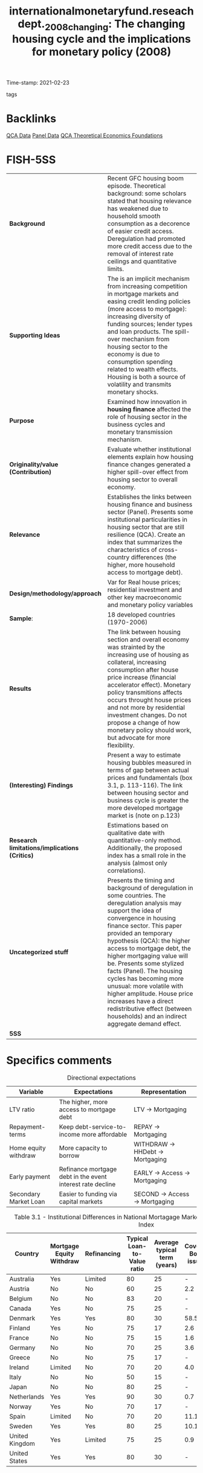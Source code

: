 #+TITLE: internationalmonetaryfund.reseachdept._2008_changing: The changing housing cycle and the implications for monetary policy (2008)
#+OPTIONS: toc:nil num:nil
#+ROAM_KEY: cite:internationalmonetaryfund.reseachdept._2008_changing
#+ROAM_TAGS: "Business cycle" "Monetary Policy" Institucions QCA Data
Time-stamp: 2021-02-23
- tags ::


* Backlinks

[[file:20210210185414-qca_data.org][QCA Data]]
[[file:20210210191246-panel_data.org][Panel Data]]
[[file:20210216121647-qca_theoretical_economics_foundations.org][QCA Theoretical Economics Foundations]]

* FISH-5SS

|---------------------------------------------+---------------------------------------------------------------------------------------------------------------------------------------------------------------------------------------------------------------------------------------------------------------------------------------------------------------------------------------------------------------------------------------------------------------------------------------------------------------------------------------------------------------------------------------------|
| <40>                                        | <50>                                                                                                                                                                                                                                                                                                                                                                                                                                                                                                                                        |
| *Background*                                  | Recent GFC housing boom episode. Theoretical background: some scholars stated that housing relevance has weakened due to household smooth consumption as a decorence of easier credit access. Deregulation had promoted more credit access due to the removal of interest rate ceilings and quantitative limits.                                                                                                                                                                                                                            |
| *Supporting Ideas*                            | The is an implicit mechanism from increasing competition in mortgage markets and easing credit lending policies (more access to mortgage): increasing diversity of funding sources; lender types and loan products. The spill-over mechanism from housing sector to the economy is due to consumption spending related to wealth effects. Housing is both a source of volatility and transmits monetary shocks.                                                                                                                             |
| *Purpose*                                     | Examined how innovation in *housing finance* affected the role of housing sector in the business cycles and monetary transmission mechanism.                                                                                                                                                                                                                                                                                                                                                                                                  |
| *Originality/value (Contribution)*            | Evaluate whether institutional elements explain how housing finance changes generated a higher spill-over effect from housing sector to overall economy.                                                                                                                                                                                                                                                                                                                                                                                    |
| *Relevance*                                   | Establishes the links between housing finance and business sector (Panel). Presents some institutional particularities in housing sector that are still resilience (QCA). Create an index that summarizes the characteristics of cross-country differences (the higher, more household access to mortgage debt).                                                                                                                                                                                                                            |
| *Design/methodology/approach*                 | Var for Real house prices; residential investment and other key macroeconomic and monetary policy variables                                                                                                                                                                                                                                                                                                                                                                                                                                 |
| *Sample*:                                     | 18 developed countries (1970-2006)                                                                                                                                                                                                                                                                                                                                                                                                                                                                                                          |
| *Results*                                   | The link between housing section and overall economy was strainted by the increasing use of housing as collateral, increasing consumption after house price increase (financial accelerator effect). Monetary policy transmitions affects occurs throught house prices and not more by residential investment changes. Do not propose a change of how monetary policy should work, but advocate for more flexibility.                                                                                                                       |
| *(Interesting) Findings*                    | Present a way to estimate housing bubbles measured in terms of gap between actual prices and fundamentals (box 3.1, p. 113-116). The link between housing sector and business cycle is greater the more developed mortgage market is (note on p.123)                                                                                                                                                                                                                                                                                        |
| *Research limitations/implications (Critics)* | Estimations based on qualitative date with quantitative-only method. Additionally, the proposed index has a small role in the analysis (almost only correlations).                                                                                                                                                                                                                                                                                                                                                                          |
| *Uncategorized stuff*                         | Presents the timing and background of deregulation in some countries. The deregulation analysis may support the idea of convergence in housing finance sector. This paper provided an temporary hypothesis (QCA): the higher access to mortgage debt, the higher mortgaging value will be. Presents some stylized facts (Panel). The housing cycles has becoming more unusual: more volatile with higher amplitude. House price increases have a direct redistributive effect (between households) and an indirect aggregate demand effect. |
| *5SS*                                         |                                                                                                                                                                                                                                                                                                                                                                                                                                                                                                                                             |
|---------------------------------------------+---------------------------------------------------------------------------------------------------------------------------------------------------------------------------------------------------------------------------------------------------------------------------------------------------------------------------------------------------------------------------------------------------------------------------------------------------------------------------------------------------------------------------------------------|

* Specifics comments
 :PROPERTIES:
 :Custom_ID: internationalmonetaryfund.reseachdept._2008_changing
 :AUTHOR: Dept., I. M. F. R.
 :JOURNAL:
 :YEAR: 2008
 :DOI:
 :URL: https://www.elibrary.imf.org/view/IMF081/07980-9781589067196/07980-9781589067196/ch03.xml?lang=en&redirect=true
 :END:


#+CAPTION: Directional expectations
|-----------------------+------------------------------------------------------------+----------------------------------|
| Variable              | Expectations                                               | Representation                   |
|-----------------------+------------------------------------------------------------+----------------------------------|
| LTV ratio             | The higher, more access to mortgage debt                   | LTV -> Mortgaging                |
| Repayment-terms       | Keep debt-service-to-income more affordable                | REPAY -> Mortgaging              |
| Home equity withdraw  | More capacity to borrow                                    | WITHDRAW -> HHDebt -> Mortgaging |
| Early payment         | Refinance mortgage debt in the event interest rate decline | EARLY -> Access -> Mortgaging    |
| Secondary Market Loan | Easier to funding via capital markets                      | SECOND -> Access -> Mortgaging   |
|-----------------------+------------------------------------------------------------+----------------------------------|


#+CAPTION: Table 3.1 - Institutional Differences in National Mortagage Markets and the Mortgage Market Index
|----------------+--------------------------+-------------+-----------------------------+------------------------------+---------------------+---------------------------------+-----------------------|
| Country        | Mortgage Equity Withdraw | Refinancing | Typical Loan-to-Value ratio | Average typical term (years) | Covered Bond issues | Mortgage-backed security issues | Mortgage Market Index |
| <10>           | <10>                     | <10>        |                        <10> |                         <10> |                <10> |                            <10> |                  <20> |
|----------------+--------------------------+-------------+-----------------------------+------------------------------+---------------------+---------------------------------+-----------------------|
| Australia      | Yes                      | Limited     |                          80 |                           25 |                   - |                             7.9 |                  0.69 |
| Austria        | No                       | No          |                          60 |                           25 |                 2.2 |                               - |                  0.31 |
| Belgium        | No                       | No          |                          83 |                           20 |                   - |                             1.9 |                  0.34 |
| Canada         | Yes                      | No          |                          75 |                           25 |                   - |                             3.6 |                  0.57 |
| Denmark        | Yes                      | Yes         |                          80 |                           30 |                58.5 |                             0.1 |                  0.82 |
| Finland        | Yes                      | No          |                          75 |                           17 |                 2.6 |                               - |                  0.49 |
| France         | No                       | No          |                          75 |                           15 |                 1.6 |                             1.0 |                  0.23 |
| Germany        | No                       | No          |                          70 |                           25 |                 3.6 |                             0.2 |                  0.28 |
| Greece         | No                       | No          |                          75 |                           17 |                   - |                             6.2 |                  0.35 |
| Ireland        | Limited                  | No          |                          70 |                           20 |                 4.0 |                             6.6 |                  0.39 |
| Italy          | No                       | No          |                          50 |                           15 |                   - |                             4.7 |                  0.26 |
| Japan          | No                       | No          |                          80 |                           25 |                   - |                             4.7 |                  0.39 |
| Netherlands    | Yes                      | Yes         |                          90 |                           30 |                 0.7 |                             4.6 |                  0.71 |
| Norway         | Yes                      | No          |                          70 |                           17 |                   - |                               - |                  0.59 |
| Spain          | Limited                  | No          |                          70 |                           20 |                11.1 |                             5.7 |                  0.40 |
| Sweden         | Yes                      | Yes         |                          80 |                           25 |                10.1 |                             0.9 |                  0.66 |
| United Kingdom | Yes                      | Limited     |                          75 |                           25 |                 0.9 |                             6.4 |                  0.58 |
| United States  | Yes                      | Yes         |                          80 |                           30 |                   - |                            20.1 |                 0.98  |
|----------------+--------------------------+-------------+-----------------------------+------------------------------+---------------------+---------------------------------+-----------------------|

* Extracted Annotations (23/02/2021 12:08:11)
:PROPERTIES:
:NOTER_DOCUMENT: ../../PDFs/international_monetary_fund._reseach_dept._2008_the_changing.pdf
:NOTER_PAGE: 146
 :END:
monetary policy transmission mechanism." (International Monetary Fund. Reseach Dept. 2008:122)

Purpose of the chapter: inovations in housing finance -> new role of housing -> business sector (note on p.122)




"concludes that these changes have broadened the spillovers from the housing sector to the rest of the economy and have amplified their impact by strengthening the role of housing as collateral." (International Monetary Fund. Reseach Dept. 2008:122)

Main result: broaden the housing spillover <- housing as colateral (note on p.122)




"he recent booms in house prices and residential investment in many advanced economies," (International Monetary Fund. Reseach Dept. 2008:122)

Background: recent GFC (note on p.122)




"Some authors advanced the hypothesis that these changes have weakened the link between housing and the business cycle—for example, easier access to credit allows households to better smooth temporary downturns in income (Dynan, Elmendorf, and Sichel, 2006)." (International Monetary Fund. Reseach Dept. 2008:122)

Some scholars states that these changes have weakened the links between housing sector and business cycle. (note on p.122)




"explores the implications for the conduct of monetary policy." (International Monetary Fund. Reseach Dept. 2008:122)

Contribution: explore its implications for monetary policy (note on p.122)




"Has there been a change in the housing sector's contribution to the business cycle in advanced economies over the past two decades? Are crosscountry differences in the role of the housing sector in the business cycle related to the institutional characteristics of national mortgage markets?" (International Monetary Fund. Reseach Dept. 2008:122)

Questions adressed.
The 2nd is more relevant for QCA chapter: does institutional particularities affects theses changes? (note on p.122)




"uses a methodology that formally identifi es the housing sector as both a source of volatility and a channel through which other shocks are transmitted to the broader economy." (International Monetary Fund. Reseach Dept. 2008:123)

Methodology: broad cross-country comparison; housing sector is a source of both *volatility* and a *transmission channel* (note on p.123)




"First, the increased use of homes as collateral has amplifi ed the impact of housing sector activity on the rest of the economy by strengthening the positive effect of rising house prices on consumption via increased household borrowing—the "fi nancial accelerator" effect." (International Monetary Fund. Reseach Dept. 2008:123)

How changes affects 1: financial accelerator effect - houses as colateral -> increasing household borrowing <- house prices effects (note on p.123)




"Second, monetary policy is now transmitted more through the price of homes than through residential investment." (International Monetary Fund. Reseach Dept. 2008:123)

How it affects 2: Monetary policy transmission is through house prices and not residential investment (note on p.123)




"First, because its impact is greater in economies with more developed mortgage markets, monetary policy may need to be more aggressively responsive to unexpected developments in the housing sector and mortgage markets in these economies." (International Monetary Fund. Reseach Dept. 2008:123)

Interesting findings: the effect is greater the more developed mortgage market is (note on p.123)




"Paying increased attention to house price developments does not require any change to the formal mandates of major central banks, but rather could be achieved by interpreting existing mandates in a fl exible manner, for instance by extending the time horizon for infl ation and output targets." (International Monetary Fund. Reseach Dept. 2008:123)

Policy recomendation: more flexible act rather than house prices been the main goal of monetary policy (note on p.123)




"Regulations set interest rate ceilings and quantitative limits on mortgage credit and repayment periods. These regulations resulted in chronic or temporary credit rationing in the mortgage market and made it diffi cult for households to access mortgage credit (Girouard and Blöndal, 2001)." (International Monetary Fund. Reseach Dept. 2008:123)

Implications of regulations in the 80s: credit rationing.
How they acted? interest rate ceilings, quantitative limits, repayment periods. (note on p.123)




"The process of deregulation, however, took different forms in various countries (Diamond and Lea, 1992)." (International Monetary Fund. Reseach Dept. 2008:123)

Further reference to how the deregulation occured in different countries. (note on p.123)




"interest rate controls under Regulation Q in the early 1980s (Green and Wachter, 2007)." (International Monetary Fund. Reseach Dept. 2008:124)

In the US, coincided with Regulation Q. (note on p.124)




"At the same time, the development of a secondary mortgage market greatly facilitated the funding of mortgage lending via capital markets" (International Monetary Fund. Reseach Dept. 2008:124)

Additionally, development of secondary mortgage market -> funding <- capital markets (note on p.124)




"United Kingdom, deregulation occurred mainly through the abolition of credit controls ("the corset" was abolished in 1980)" (International Monetary Fund. Reseach Dept. 2008:124)

In the UK, abolition of credit controls. (note on p.124)




"In Canada, Australia, and the Nordic countries, deregulation of housing fi nancial markets was also relatively rapid and almost completed by the mid-1980s." (International Monetary Fund. Reseach Dept. 2008:124)

In these countries, the deregulation was fast. (note on p.124)




"By contrast, in some continental European countries and in Japan, the reform process was slower and/or less comprehensive." (International Monetary Fund. Reseach Dept. 2008:124)

The deregulation process in this countries was slower. (note on p.124)




"However, public sector fi nancial institutions continued to dominate the residential mortgage market in these countries, and this constrained the forces of competition" (International Monetary Fund. Reseach Dept. 2008:124)

Additionally, the presence of public sector in this countries still were high. (note on p.124)




"Countries that experienced faster and deeper innovations in mortgage markets (the United States, the United Kingdom, Canada, Australia, and the Nordic countries) tend to have higher shares of household loans from nonbank financial institutions and a higher stock of mortgage debt as a ratio to GDP." (International Monetary Fund. Reseach Dept. 2008:124)

Figure 3.1 (note on p.124)




"Following the deregulation of mortgage markets, advanced economies all moved toward more competitive housing fi nance models—in which households have easier access to housingrelated credit, thanks to the increased diversity of funding sources, lender types, and loan products." (International Monetary Fund. Reseach Dept. 2008:125)

Which instruments and changes allowed for higher mortgage access. (note on p.125)




"High LTV ratios allow borrowers to take out more debt, whereas longer repayment terms keep debt-service-to-income ratios affordable." (International Monetary Fund. Reseach Dept. 2008:125)

Rationale of LTV and length of mortgage loans:

1. LTV: debt level
2. Length: affordability (note on p.125)




"The ability to make home equity withdrawals and to prepay mortgages without fees: The capacity to borrow against accumulated home equity allows households to tap their housing wealth directly and to borrow more when house prices increase. Early repayment fees constrain households' ability to refinance their mortgage debt in the event interest rates decline." (International Monetary Fund. Reseach Dept. 2008:125)

Equity withdraws -> tap their housing wealth -> borrow more when house prices increases. (note on p.125)




"ary markets for mortgage loans, the easier it should be for lenders to tap funding via capital markets and, all else being equal, to provide credit to households." (International Monetary Fund. Reseach Dept. 2008:125)

The existence of secondary mortgage market may allow to increase funding via capital markets -> credit to households (note on p.125)




"The index lies between 0 and 1, with higher values indicating easier household access to mortgage credit." (International Monetary Fund. Reseach Dept. 2008:125)

Index interpretation: the higher, more access to mortgage debt (note on p.125)




"(see BIS, 2006)" (International Monetary Fund. Reseach Dept. 2008:125)

Further reference for securitized mortgage data. (note on p.125)




"ources: European Central Bank (2003); Catte and others (2004); Calza, Monacelli, and Stracca (2007). 2003-06. Sources: European Mortgage Federation, Hypostat 2006; Bond Market Association and Federal Reserve for the United States; Dominion Bond Rating Services and Statistics Canada for Canada; Australia Securitization Forum and Reserve Bank of Australia for Australia; FinanceAsia.com and Bank of Japan for Japan." (International Monetary Fund. Reseach Dept. 2008:126)

References for construction mortgage market index. (note on p.126)




"Movements in real house prices have been closely correlated with the economic cycle." (International Monetary Fund. Reseach Dept. 2008:126)

Stylized fact: house prices ~ business cycle (note on p.126)




"See, among others, Case (2000); Girouard and Blöndal (2001); Catte and others (2004); European Commission (2005); European Central Bank (2003); and April 2003 and September 2004 World Economic Outlook." (International Monetary Fund. Reseach Dept. 2008:126)

Further references for housing stylyzed facts. (note on p.126)




"First, residential investment has led the business cycle in several countries, with some exceptions in the euro area (Germany, Italy, and Finland) and the Nordic countries (Sweden and Norway) (see Figure 3.2)" (International Monetary Fund. Reseach Dept. 2008:126)

Residential investment leads the cycle with some exceptions. (note on p.126)




"Some studies note, however, that the link between the housing sector and the business cycle appears to have weakened over the past decade." (International Monetary Fund. Reseach Dept. 2008:127)

Some scholars have pointed out that the links between housing sector and business cycle had weakened. (note on p.127)




"First, recent housing cycles have been unusual in several respects, including in their duration and amplitude." (International Monetary Fund. Reseach Dept. 2008:127)

The previous weaken does not mean that housing is less important.
1. The housing cycles are more unsual -> more longer and stronger (duration and amplitude) (note on p.127)




"developments in the housing sector have differed considerably across the set of countries here." (International Monetary Fund. Reseach Dept. 2008:127)

Additionally, development in hosuing sector is different across countries. (note on p.127)




"For example, in countries with more fl exible labor markets and more labor-intensive construction sectors, changes in demand can lead to stronger responses in both housing supply and construction employment, and ultimately can have a larger effect on economic activity." (International Monetary Fund. Reseach Dept. 2008:128)

The authors explain some of countries distinctiveness due to flexibility in labor market. (note on p.128)




"The characteristics and structure of mortgage markets also play a key role in forging links between housing markets and the business cycle. Indeed, some authors argue that fi nancial deepening over the past two decades may have led to a decoupling of the housing sector from both investment and consumer spending (see Dynan, Elmendorf, and Sichel, 2006; and Campbell and Hercowitz, 2005). Others note that the increased integration of housing fi nance with capital markets has reduced the interest rate elasticity of residential investment." (International Monetary Fund. Reseach Dept. 2008:128)

Further references for both financial deepening and interest-rate sensitivity. (note on p.128)




"The importance of home values as a share of household total wealth suggests that fl uctuations in house prices may affect consumer spending through wealth effects." (International Monetary Fund. Reseach Dept. 2008:129)

Supporting theoretical ideal: house values affects household wealth -> consumer spending <- wealth effetcs. (note on p.129)




"an increase in house prices redistributes wealth within the household sector, rather than boosting net aggregate wealth." (International Monetary Fund. Reseach Dept. 2008:129)

Interesting finding: house prices redistributes income within housold sector instead to increase net aggregate demand directlu. (note on p.129)




"increases in house prices may raise the value of the collateral available to households, loosen borrowing constraints," (International Monetary Fund. Reseach Dept. 2008:129)

Additionally, house price increase may loose borrowing constraints. (note on p.129)




"In principle, however, the resulting impact on consumption and output volatility is ambiguous, because two countervailing effects may be at work." (International Monetary Fund. Reseach Dept. 2008:130)

Ambigous effetcs: smooth consumption; volatility amplified by variations in collateral constrainsts. (note on p.130)




"Although the potential for housing fi nance to smooth consumption is relevant, it may not fully apply to all households (Dynan and Kohn, 2007). Many households that experience income shortfalls will be unable to borrow to smooth" (International Monetary Fund. Reseach Dept. 2008:130)

ABM related: the smooth comsuption may not be relevant for all households. (note on p.130)




"To examine these questions more systematically, a vector autoregression (VAR) model for real house prices, residential investment, and other key macroeconomic and monetary policy variables is estimated separately for 18 countries, using quarterly data for the period from 1970 (or the fi rst year for which data are available)" (International Monetary Fund. Reseach Dept. 2008:131)

Econometric methodology. (note on p.131)




"In this box, the vulnerability to a housing market correction is assessed based on two different indicators: fi rst, the extent to which the increase in house prices in recent years cannot be explained by fundamentals, and second, the size of the increase in the residential investment-to-GDP ratio experienced during the past 10 years." (International Monetary Fund. Reseach Dept. 2008:132)

Indicatior for vulnerability of housing market: prices > fundamental; residential investment-to-GDP ratio (note on p.132)




"This suggests that the housing sector tends to have its own distinct dynamics (see also Zhu, 2005)." (International Monetary Fund. Reseach Dept. 2008:135)

Housing has its own distinct dynamics.
Further reference to justify residential investment as an autonomous expenditure. (note on p.135)




"The extent to which housing demand shocks explain fluctuations in the aggregate economy varies significantly across countries and over time (Figure 3.5)." (International Monetary Fund. Reseach Dept. 2008:135)

There is also an cross-country variability regarding fluctiations in aggregate demand.
(note on p.135)




"Changes in interest rates affect domestic demand both directly, by affecting residential construction and household spending plans through the change in cost and availability of credit, and indirectly, by moving house prices." (International Monetary Fund. Reseach Dept. 2008:136)

Changes in interest rates -> residential investment and household spending; house prices (indirectly) (note on p.136)




"Share of Output Variation Explained by Housing Demand Shocks1" (International Monetary Fund. Reseach Dept. 2008:136)

Panel plot: FEVD for all countries in two subsamples. (note on p.136)




"Therefore, increases in policy interest rates would trigger an outfl ow of such savings deposits and squeeze mortgage fi nance institutions' net incomes—both of which would result in reduced credit availability." (International Monetary Fund. Reseach Dept. 2008:137)

Interest rate effects prior to the deregulation of mortgage markets: squeeze availability out of savings depositis (note on p.137)




"monetary policy transmission. First, with increased competition in housing fi nance, mortgage retailers may adjust interest rates more rapidly in response to policy rates. Second, because households and fi rms have access to a wider array of credit products, residential investment and consumer durable expenditure may respond more strongly to changes in interest rates.17 Third, greater access to mortgage credit may make house prices more responsive to interest rates, thereby" (International Monetary Fund. Reseach Dept. 2008:137)

Monetary policy transmission channels:

1. Higher competition -> adjust fast to change in interest rates
2. More acces to a wider arry of credit products
3. House prices are more responsive to interest rates (note on p.137)




"The results confi rm that there are noticeable differences between the two periods. Monetary policy shocks had a smaller impact on both residential investment and output in the second period, but their effect lasted much longer (Figure 3.9). House prices reacted more slowly during the second period, but their decrease was more persistent and eventually stronger— reaching their maximum decline after about four years, compared with two years during the fi rst period." (International Monetary Fund. Reseach Dept. 2008:138)

The auhtors found differences between the subsample: house prices more persistent (note on p.138)




"Such normalization suggests that the elasticity of residential investment to monetary policy shocks in the United States has declined only modestly during the second period, whereas the elasticity of house prices and output has increased (Figure 3.10).2" (International Monetary Fund. Reseach Dept. 2008:139)

After some normalization procedures, the authors found that the residential investment elasticity decreased a little; while house price elasticity increased. (note on p.139)




"Comparing these counterfactuals with the actual path of housing variables suggests that the unusually low level of interest rates in the United States between 2001 and 2003 contributed somewhat to the elevated rate of expansion in the housing market, in terms of both housing investment and the run-up in house prices up to mid-2005 (Figure 3.12), as has been argued by Taylor (2007).24" (International Monetary Fund. Reseach Dept. 2008:140)

Counterfactuals estimates conclude that low level o interest rate in the US have increased the expansion of housing market. (note on p.140)




"For Ireland, which has a less-fl exible market, the analysis does not indicate that a tighter monetary policy would have resulted in signifi cantly different housing market outcomes. In the Netherlands, however, the analysis suggests that tighter monetary policy during this period might have contained the housing dynamics, especially with regard to house prices." (International Monetary Fund. Reseach Dept. 2008:141)

The results of counterfactuals are different in countries with lower (Ireland) and higher (Netherlands) mortgage market index. (note on p.141)




"However, there is much less consensus on how best to respond to rising asset prices." (International Monetary Fund. Reseach Dept. 2008:141)

This discussion is too much off-topic. (note on p.141)




"The diffi culties of identifying bubbles in asset prices and the uncertainty over the impact of monetary policy on asset prices are the main arguments against responding to asset price changes over and above the response warranted by their implications for infl ation and output." (International Monetary Fund. Reseach Dept. 2008:141)

Some arguments against the focus on asset-price policy making. (note on p.141)




"The reason could be that the greater "liquidity" of housing equity in these economies has amplifi ed the fi nancial accelerator effect from endogenous variations in the collateral constraint tied to the value of homes." (International Monetary Fund. Reseach Dept. 2008:145)

Summary of the argument: the more liquidity, more amplified financial accelerator effect is <- endogenous variations in collateral constraint. (note on p.145)




"At the same time, the evidence about the responsiveness of residential investment to monetary policy is mixed." (International Monetary Fund. Reseach Dept. 2008:146)

Panel related: interest rate -> residential investment is mixed. (note on p.146)




"Such attention to house price developments need not require a change in the formal mandates of major central banks, but could be achieved by interpreting existing mandates more fl exibly, for instance, by extending the horizon for infl ation and output targets." (International Monetary Fund. Reseach Dept. 2008:146)

Summary of policy making recommendation (note on p.146)
